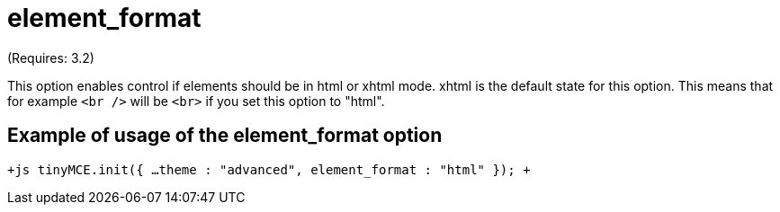 = element_format

(Requires: 3.2)

This option enables control if elements should be in html or xhtml mode. xhtml is the default state for this option. This means that for example `<br />` will be `<br>` if you set this option to "html".

[[example-of-usage-of-the-element_format-option]]
== Example of usage of the element_format option 
anchor:exampleofusageoftheelement_formatoption[historical anchor]

`+js
// Output elements in HTML style
tinyMCE.init({
  ...
  theme : "advanced",
  element_format : "html"
});
+`
